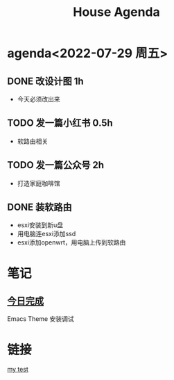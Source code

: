 
* agenda<2022-07-29 周五>
#+Title:House Agenda
** DONE 改设计图  1h
DEADLINE: <2022-07-22 Thu 20:30>
+ 今天必须改出来
** TODO 发一篇小红书  0.5h
DEADLINE: <2022-07-22 Fri 20:00>
+ 软路由相关
** TODO 发一篇公众号  2h
DEADLINE: <2022-07-24 Sun 20:00>
+ 打造家庭咖啡馆
** DONE 装软路由
SCHEDULED: <2022-07-22 Fri 14:00> DEADLINE: <2022-07-22 Fri 22:00>
+ esxi安装到新u盘
+ 用电脑连esxi添加ssd
+ esxi添加openwrt，用电脑上传到软路由
* 笔记
** [[org:mysite/content/displaypic.org][今日完成]]
 Emacs Theme 安装调试

* 链接
[[org:mysite/content/task.org][my test]]

